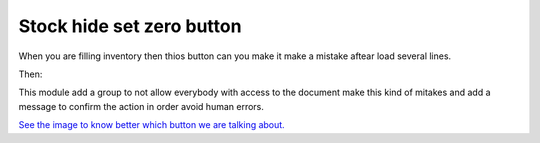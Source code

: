 Stock hide set zero button
==========================

When you are filling inventory then thios button can you make it make a
mistake aftear load several lines.

Then:

This module add a group to not allow everybody with access to the document
make this kind of mitakes and add a message to confirm the action in order
avoid human errors.

`See the image to know better which button we are talking about. <https://www.evernote.com/shard/s158/sh/1c691606-ad42-4019-b797-e78ad7701b65/555f3097424f995a64dad1d06950db51/deep/0/Inventory-Adjustments---Odoo.png>`_